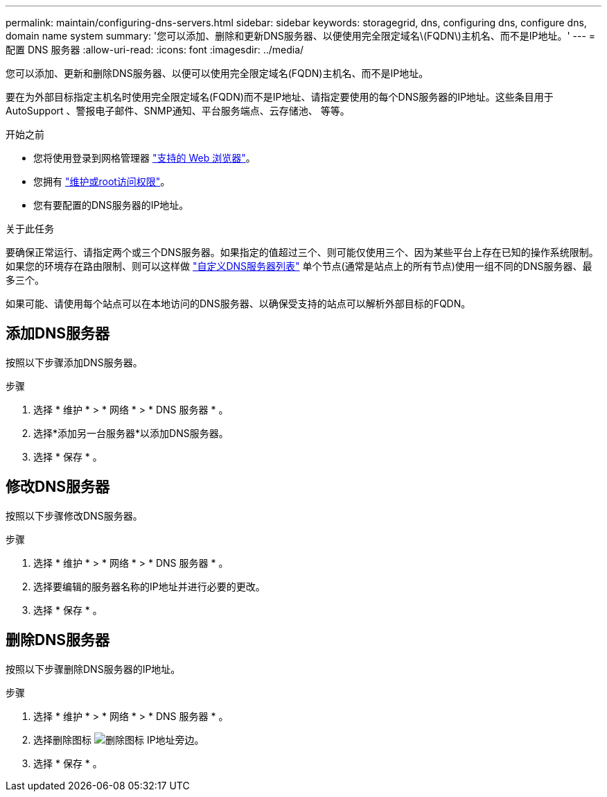 ---
permalink: maintain/configuring-dns-servers.html 
sidebar: sidebar 
keywords: storagegrid, dns, configuring dns, configure dns, domain name system 
summary: '您可以添加、删除和更新DNS服务器、以便使用完全限定域名\(FQDN\)主机名、而不是IP地址。' 
---
= 配置 DNS 服务器
:allow-uri-read: 
:icons: font
:imagesdir: ../media/


[role="lead"]
您可以添加、更新和删除DNS服务器、以便可以使用完全限定域名(FQDN)主机名、而不是IP地址。

要在为外部目标指定主机名时使用完全限定域名(FQDN)而不是IP地址、请指定要使用的每个DNS服务器的IP地址。这些条目用于AutoSupport 、警报电子邮件、SNMP通知、平台服务端点、云存储池、 等等。

.开始之前
* 您将使用登录到网格管理器 link:../admin/web-browser-requirements.html["支持的 Web 浏览器"]。
* 您拥有 link:../admin/admin-group-permissions.html["维护或root访问权限"]。
* 您有要配置的DNS服务器的IP地址。


.关于此任务
要确保正常运行、请指定两个或三个DNS服务器。如果指定的值超过三个、则可能仅使用三个、因为某些平台上存在已知的操作系统限制。如果您的环境存在路由限制、则可以这样做 link:../maintain/modifying-dns-configuration-for-single-grid-node.html["自定义DNS服务器列表"] 单个节点(通常是站点上的所有节点)使用一组不同的DNS服务器、最多三个。

如果可能、请使用每个站点可以在本地访问的DNS服务器、以确保受支持的站点可以解析外部目标的FQDN。



== 添加DNS服务器

按照以下步骤添加DNS服务器。

.步骤
. 选择 * 维护 * > * 网络 * > * DNS 服务器 * 。
. 选择*添加另一台服务器*以添加DNS服务器。
. 选择 * 保存 * 。




== 修改DNS服务器

按照以下步骤修改DNS服务器。

.步骤
. 选择 * 维护 * > * 网络 * > * DNS 服务器 * 。
. 选择要编辑的服务器名称的IP地址并进行必要的更改。
. 选择 * 保存 * 。




== 删除DNS服务器

按照以下步骤删除DNS服务器的IP地址。

.步骤
. 选择 * 维护 * > * 网络 * > * DNS 服务器 * 。
. 选择删除图标 image:../media/icon-x-to-remove.png["删除图标"] IP地址旁边。
. 选择 * 保存 * 。

